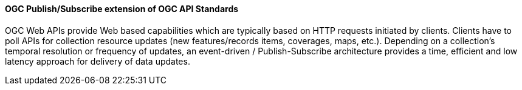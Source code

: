 [[ogcapi_pubsub]]
==== OGC Publish/Subscribe extension of OGC API Standards

OGC Web APIs provide Web based capabilities which are typically based on HTTP requests initiated by clients. Clients have to poll APIs for collection resource updates (new features/records items, coverages, maps, etc.). Depending on a collection's temporal resolution or frequency of updates, an event-driven / Publish-Subscribe architecture provides a time, efficient and low latency approach for delivery of data updates.